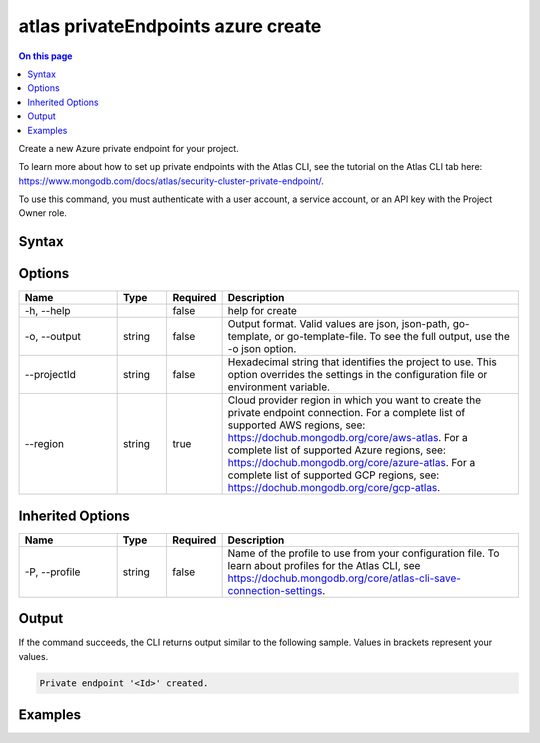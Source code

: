 .. _atlas-privateEndpoints-azure-create:

===================================
atlas privateEndpoints azure create
===================================

.. default-domain:: mongodb

.. contents:: On this page
   :local:
   :backlinks: none
   :depth: 1
   :class: singlecol

Create a new Azure private endpoint for your project.

To learn more about how to set up private endpoints with the Atlas CLI, see the tutorial on the Atlas CLI tab here: https://www.mongodb.com/docs/atlas/security-cluster-private-endpoint/.

To use this command, you must authenticate with a user account, a service account, or an API key with the Project Owner role.

Syntax
------

.. code-block::
   :caption: Command Syntax

   atlas privateEndpoints azure create [options]

.. Code end marker, please don't delete this comment

Options
-------

.. list-table::
   :header-rows: 1
   :widths: 20 10 10 60

   * - Name
     - Type
     - Required
     - Description
   * - -h, --help
     - 
     - false
     - help for create
   * - -o, --output
     - string
     - false
     - Output format. Valid values are json, json-path, go-template, or go-template-file. To see the full output, use the -o json option.
   * - --projectId
     - string
     - false
     - Hexadecimal string that identifies the project to use. This option overrides the settings in the configuration file or environment variable.
   * - --region
     - string
     - true
     - Cloud provider region in which you want to create the private endpoint connection. For a complete list of supported AWS regions, see: https://dochub.mongodb.org/core/aws-atlas. For a complete list of supported Azure regions, see: https://dochub.mongodb.org/core/azure-atlas. For a complete list of supported GCP regions, see: https://dochub.mongodb.org/core/gcp-atlas.

Inherited Options
-----------------

.. list-table::
   :header-rows: 1
   :widths: 20 10 10 60

   * - Name
     - Type
     - Required
     - Description
   * - -P, --profile
     - string
     - false
     - Name of the profile to use from your configuration file. To learn about profiles for the Atlas CLI, see https://dochub.mongodb.org/core/atlas-cli-save-connection-settings.

Output
------

If the command succeeds, the CLI returns output similar to the following sample. Values in brackets represent your values.

.. code-block::

   Private endpoint '<Id>' created.
   

Examples
--------

.. code-block::
   :copyable: false

   # Create a private endpoint connection for Azure in the eastus region for the project with the ID 5e2211c17a3e5a48f5497de3:
   atlas privateEndpoints azure create --region eastus --projectId 5e2211c17a3e5a48f5497de3 --output json
